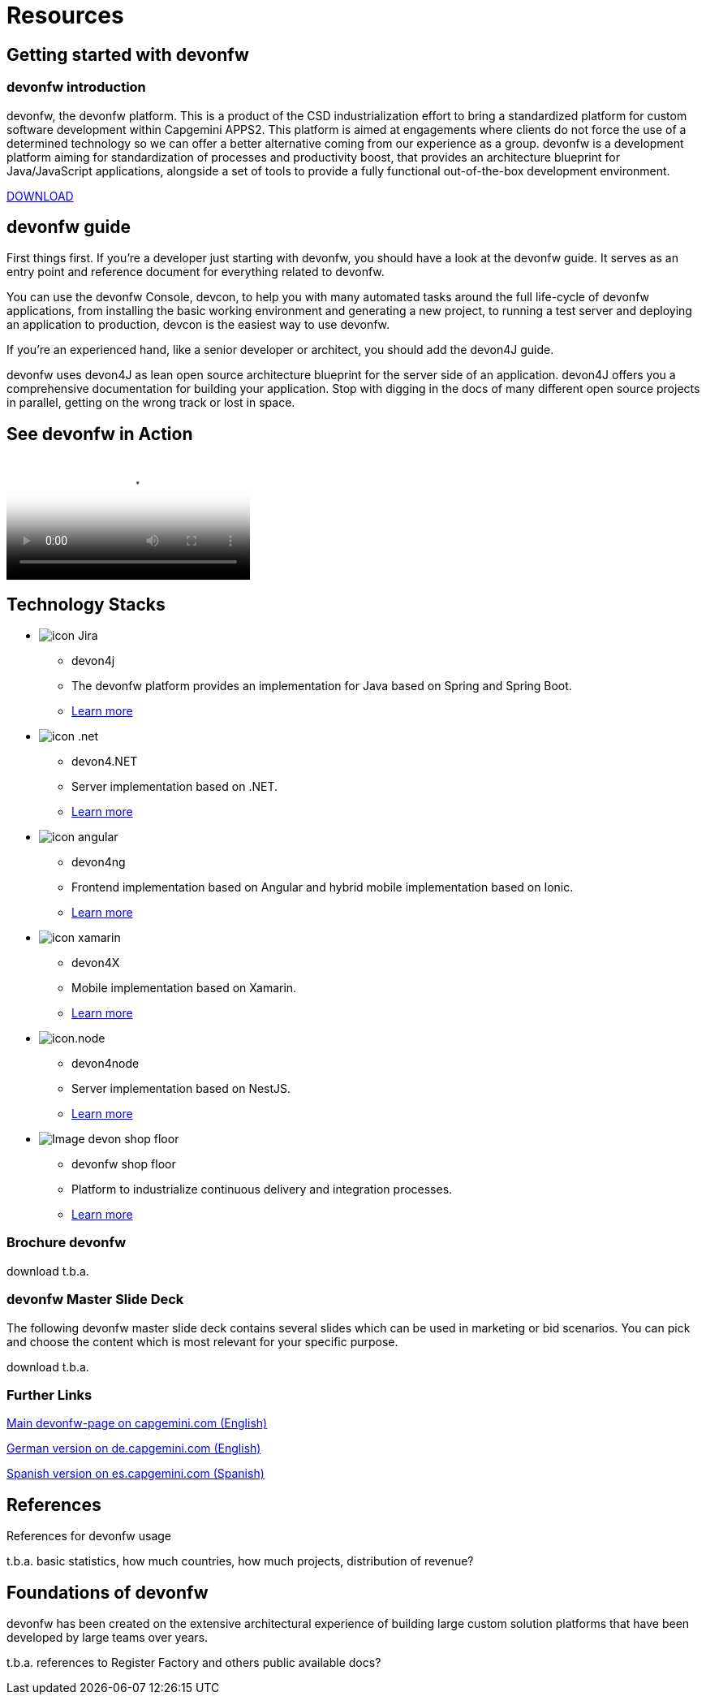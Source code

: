 = Resources

[.intro-section]
== Getting started with devonfw

=== devonfw introduction

devonfw, the devonfw platform. This is a product of the CSD industrialization effort to bring a standardized platform for custom software development within Capgemini APPS2. This platform is aimed at engagements where clients do not force the use of a determined technology so we can offer a better alternative coming from our experience as a group.
devonfw is a development platform aiming for standardization of processes and productivity boost, that provides an architecture blueprint for Java/JavaScript applications, alongside a set of tools to provide a fully functional out-of-the-box development environment.

[.btn.blue-button]#https://devonfw.com/website/pages/docs/devonfw-ide-introduction.asciidoc.html#setup.asciidoc[DOWNLOAD]#

[.guide-section]
== devonfw guide

First things first. If you're a developer just starting with devonfw, you should have a look at the devonfw guide. It serves as an entry point and reference document for everything related to devonfw.

You can use the devonfw Console, devcon, to help you with many automated tasks around the full life-cycle of devonfw applications, from installing the basic working environment and generating a new project, to running a test server and deploying an application to production, devcon is the easiest way to use devonfw.

If you're an experienced hand, like a senior developer or architect, you should add the devon4J guide.

devonfw uses devon4J as lean open source architecture blueprint for the server side of an application. devon4J offers you a comprehensive documentation for building your application. Stop with digging in the docs of many different open source projects in parallel, getting on the wrong track or lost in space.


== See devonfw in Action

video::https://web.microsoftstream.com/embed/video/ee4d0567-4a4f-4ca8-92fc-a49fb35614fc?autoplay=false&amp;showinfo=true[devonfw in action]

== Technology Stacks

[.cards]
--

[.custom-card]
* image:/images/icon-Jira.png[]
  ** devon4j
  ** The devonfw platform provides an implementation for Java based on Spring and Spring Boot.
  ** <</website/pages/docs/master-devon4j.asciidoc_introduction.html#,Learn more>>

[.custom-card]
* image:/images/icon-.net.png[]
  ** devon4.NET
  ** Server implementation based on .NET.
  ** <</website/pages/docs/master-devon4net.asciidoc.html#,Learn more>>

[.custom-card]
* image:/images/icon-angular.png[]
  ** devon4ng
  ** Frontend implementation based on Angular and hybrid mobile implementation based on Ionic.
  ** <</website/pages/docs/master-devon4ng.asciidoc.html#,Learn more>>

[.custom-card]
* image:/images/icon-xamarin.png[]
  ** devon4X
  ** Mobile implementation based on Xamarin.
  ** <</website/pages/resources/resources.html#,Learn more>>

[.custom-card]
* image:/images/icon.node.png[]
  ** devon4node
  ** Server implementation based on NestJS.
  ** <</website/pages/docs/master-devon4node.asciidoc.html#,Learn more>>

[.custom-card]
* image:/images/Image-devon-shop-floor.png[]
  ** devonfw shop floor
  ** Platform to industrialize continuous delivery and integration processes.
  ** <</website/pages/docs/master-devonfw-shop-floor.asciidoc.html#,Learn more>>

--

=== Brochure devonfw

download t.b.a.

=== devonfw Master Slide Deck

The following devonfw master slide deck contains several slides which can be used in marketing or bid scenarios. You can pick and choose the content which is most relevant for your specific purpose.

download t.b.a.

=== Further Links

link:https://www.capgemini.com/accelerated-solution-development-devonfw/[Main devonfw-page on capgemini.com (English)]

link:https://www.capgemini.com/de-de/devonfw/[German version on de.capgemini.com (English)]

link:https://www.capgemini.com/es-es/service/technology-operations/application-development-maintenance-services/desarrollo-acelerado-de-soluciones-devon/[Spanish version on es.capgemini.com (Spanish)]

== References

References for devonfw usage

t.b.a. basic statistics, how much countries, how much projects, distribution of revenue?

== Foundations of devonfw

devonfw has been created on the extensive architectural experience of building large custom solution platforms that have been developed by large teams over years.

t.b.a. references to Register Factory and others public available docs?
